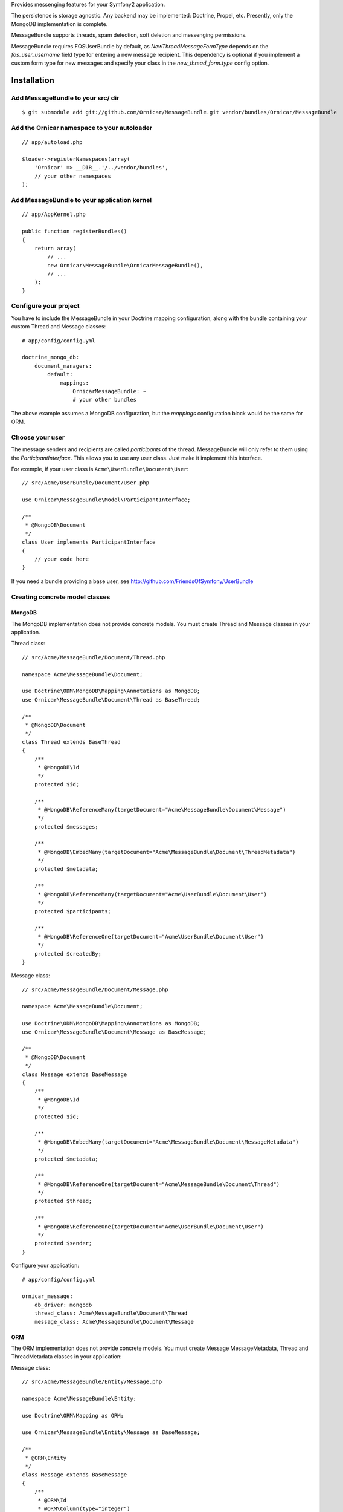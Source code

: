 Provides messenging features for your Symfony2 application.

The persistence is storage agnostic. Any backend may be implemented: Doctrine, Propel, etc.
Presently, only the MongoDB implementation is complete.

MessageBundle supports threads, spam detection, soft deletion and messenging permissions.

MessageBundle requires FOSUserBundle by default, as `NewThreadMessageFormType`
depends on the `fos_user_username` field type for entering a new message
recipient. This dependency is optional if you implement a custom form type for
new messages and specify your class in the `new_thread_form.type` config option.

Installation
============

Add MessageBundle to your src/ dir
-------------------------------------

::

    $ git submodule add git://github.com/Ornicar/MessageBundle.git vendor/bundles/Ornicar/MessageBundle

Add the Ornicar namespace to your autoloader
----------------------------------------

::

    // app/autoload.php

    $loader->registerNamespaces(array(
        'Ornicar' => __DIR__.'/../vendor/bundles',
        // your other namespaces
    );

Add MessageBundle to your application kernel
-----------------------------------------

::

    // app/AppKernel.php

    public function registerBundles()
    {
        return array(
            // ...
            new Ornicar\MessageBundle\OrnicarMessageBundle(),
            // ...
        );
    }

Configure your project
----------------------

You have to include the MessageBundle in your Doctrine mapping configuration,
along with the bundle containing your custom Thread and Message classes::

    # app/config/config.yml

    doctrine_mongo_db:
        document_managers:
            default:
                mappings:
                    OrnicarMessageBundle: ~
                    # your other bundles

The above example assumes a MongoDB configuration, but the `mappings` configuration
block would be the same for ORM.

Choose your user
----------------

The message senders and recipients are called *participants* of the thread.
MessageBundle will only refer to them using the `ParticipantInterface`.
This allows you to use any user class. Just make it implement this interface.

For exemple, if your user class is ``Acme\UserBundle\Document\User``::

    // src/Acme/UserBundle/Document/User.php

    use Ornicar\MessageBundle\Model\ParticipantInterface;

    /**
     * @MongoDB\Document
     */
    class User implements ParticipantInterface
    {
        // your code here
    }

If you need a bundle providing a base user, see http://github.com/FriendsOfSymfony/UserBundle

Creating concrete model classes
-------------------------------

MongoDB
~~~~~~~

The MongoDB implementation does not provide concrete models. You must create
Thread and Message classes in your application.

Thread class::

    // src/Acme/MessageBundle/Document/Thread.php

    namespace Acme\MessageBundle\Document;

    use Doctrine\ODM\MongoDB\Mapping\Annotations as MongoDB;
    use Ornicar\MessageBundle\Document\Thread as BaseThread;

    /**
     * @MongoDB\Document
     */
    class Thread extends BaseThread
    {
        /**
         * @MongoDB\Id
         */
        protected $id;

        /**
         * @MongoDB\ReferenceMany(targetDocument="Acme\MessageBundle\Document\Message")
         */
        protected $messages;

        /**
         * @MongoDB\EmbedMany(targetDocument="Acme\MessageBundle\Document\ThreadMetadata")
         */
        protected $metadata;

        /**
         * @MongoDB\ReferenceMany(targetDocument="Acme\UserBundle\Document\User")
         */
        protected $participants;

        /**
         * @MongoDB\ReferenceOne(targetDocument="Acme\UserBundle\Document\User")
         */
        protected $createdBy;
    }

Message class::

    // src/Acme/MessageBundle/Document/Message.php

    namespace Acme\MessageBundle\Document;

    use Doctrine\ODM\MongoDB\Mapping\Annotations as MongoDB;
    use Ornicar\MessageBundle\Document\Message as BaseMessage;

    /**
     * @MongoDB\Document
     */
    class Message extends BaseMessage
    {
        /**
         * @MongoDB\Id
         */
        protected $id;

        /**
         * @MongoDB\EmbedMany(targetDocument="Acme\MessageBundle\Document\MessageMetadata")
         */
        protected $metadata;

        /**
         * @MongoDB\ReferenceOne(targetDocument="Acme\MessageBundle\Document\Thread")
         */
        protected $thread;

        /**
         * @MongoDB\ReferenceOne(targetDocument="Acme\UserBundle\Document\User")
         */
        protected $sender;
    }

Configure your application::

    # app/config/config.yml

    ornicar_message:
        db_driver: mongodb
        thread_class: Acme\MessageBundle\Document\Thread
        message_class: Acme\MessageBundle\Document\Message

ORM
~~~

The ORM implementation does not provide concrete models. You must create Message
MessageMetadata, Thread and ThreadMetadata classes in your application::

Message class::

    // src/Acme/MessageBundle/Entity/Message.php

    namespace Acme\MessageBundle\Entity;

    use Doctrine\ORM\Mapping as ORM;

    use Ornicar\MessageBundle\Entity\Message as BaseMessage;

    /**
     * @ORM\Entity
     */
    class Message extends BaseMessage
    {
        /**
         * @ORM\Id
         * @ORM\Column(type="integer")
         * @ORM\generatedValue(strategy="AUTO")
         */
        protected $id;

        /**
         * @ORM\ManyToOne(targetEntity="Acme\MessageBundle\Entity\Thread")
         * @ORM\JoinColumn(name="thread_id", referencedColumnName="id")
         */
        protected $thread;

        /**
         * @ORM\ManyToOne(targetEntity="Acme\UserBundle\Entity\User")
         * @ORM\JoinColumn(name="user_id", referencedColumnName="id")
         */
        protected $sender;

        /**
         * @ORM\OneToMany(targetEntity="Acme\MessageBundle\Entity\MessageMetadata", mappedBy="message", cascade={"all"})
         */
        protected $metadata;
    }

MessageMetadata class::

    // src/Acme/MessageBundle/Entity/MessageMetadata.php

    namespace Acme\MessageBundle\Entity;

    use Doctrine\ORM\Mapping as ORM;

    use Ornicar\MessageBundle\Entity\MessageMetadata as BaseMessageMetadata;

    /**
     * @ORM\Entity
     * @ORM\Table(name="message_message_metadata")
     */
    class MessageMetadata extends BaseMessageMetadata
    {
        /**
         * @ORM\Id
         * @ORM\Column(type="integer")
         * @ORM\generatedValue(strategy="AUTO")
         */
        protected $id;

        /**
         * @ORM\ManyToOne(targetEntity="Acme\MessageBundle\Entity\Message", inversedBy="metadata")
         */
        protected $message;

        /**
         * @ORM\ManyToOne(targetEntity="Acme\UserBundle\Entity\User")
         */
        protected $participant;
    }

Thread class::

    // src/Acme/MessageBundle/Entity/Thread.php

    namespace Acme\MessageBundle\Entity;

    use Doctrine\ORM\Mapping as ORM;

    use Ornicar\MessageBundle\Entity\Thread as BaseThread;

    /**
     * @ORM\Entity
     * @ORM\Table(name="message_thread")
     */
    class Thread extends BaseThread
    {
        /**
         * @ORM\Id
         * @ORM\Column(type="integer")
         * @ORM\generatedValue(strategy="AUTO")
         */
        protected $id;

        /**
         * @ORM\ManyToOne(targetEntity="Acme\UserBundle\Entity\User")
         */
        protected $createdBy;

        /**
         * @ORM\OneToMany(targetEntity="Acme\MessageBundle\Entity\Message", mappedBy="thread")
         */
        protected $messages;

        /**
         * @ORM\OneToMany(targetEntity="Acme\MessageBundle\Entity\ThreadMetadata", mappedBy="thread", cascade={"all"})
         */
        protected $metadata;

        public function __construct()
        {
            parent::__construct();

            $this->messages = new \Doctrine\Common\Collections\ArrayCollection();
        }
    }

ThreadMetadata class::

    // src/Acme/MessageBundle/Entity/ThreadMetadata.php

    namespace Acme\MessageBundle\Entity;

    use Doctrine\ORM\Mapping as ORM;

    use Ornicar\MessageBundle\Entity\ThreadMetadata as BaseThreadMetadata;

    /**
     * @ORM\Entity
     * @ORM\Table(name="message_thread_metadata")
     */
    class ThreadMetadata extends BaseThreadMetadata
    {
        /**
         * @ORM\Id
         * @ORM\Column(type="integer")
         * @ORM\generatedValue(strategy="AUTO")
         */
        protected $id;

        /**
         * @ORM\ManyToOne(targetEntity="Acme\MessageBundle\Entity\Thread", inversedBy="metadata")
         */
        protected $thread;

        /**
         * @ORM\ManyToOne(targetEntity="Acme\UserBundle\Entity\User")
         */
        protected $participant;

    }

Configure your application::

    # app/config/config.yml

    ornicar_message:
        db_driver: orm
        thread_class: Acme\MessageBundle\Entity\Thread
        message_class: Acme\MessageBundle\Entity\Message


Register routing
----------------

You will probably want to include the built-in routes.

In YAML::

    # app/config/routing.yml

    ornicar_message:
        resource: "@OrnicarMessageBundle/Resources/config/routing.xml"

Or if you prefer XML::

    # app/config/routing.xml

    <import resource="@OrnicarMessageBundle/Resources/config/routing.xml"/>

Basic Usage
===========

Have a look to the default controller to learn how to use the messenging services::

    Controller\MessageController.php

Get user threads
----------------

Get the threads in the inbox of the authenticated user::

    $provider = $container->get('ornicar_message.provider');

    $threads = $provider->getInboxThreads();

And the threads in the sentbox::

    $threads = $provider->getSentThreads();

To get a single thread, check it belongs to the authenticated user and mark it as read::

    $thread = $provider->getThread($threadId);

Manipulate threads
------------------

See ``Ornicar\\MessageBundle\\Model\\ThreadInterface`` for the complete list of available methods::

    // Print the thread subject
    echo $thread->getSubject();

    // Get the tread participants
    $participants = $thread->getParticipants();

    // Know if this participant has read this thread
    if ($thread->isReadByParticipant($participant))

    // Know if this participant has deleted this thread
    if ($thread->isDeletedByParticipant($participant))


Manipulate messages
-------------------

See ``Ornicar\\MessageBundle\\Model\\MessageInterface`` for the complete list of available methods::

    // Print the message body
    echo $message->getBody();

    // Get the message sender participant
    $sender = $message->getSender();

    // Get the message thread
    $thread = $message->getThread();

    // Know if this participant has read this message
    if ($message->isReadByParticipant($participant))

Compose a message
--------------

Create a new message thread::

    $composer = $container->get('ornicar_message.composer');

    $message = $composer->newThread()
        ->setSender($jack)
        ->addRecipient($clyde)
        ->setSubject('Hi there')
        ->setBody('This is a test message')
        ->getMessage();

And to reply to this thread::

    $message = $composer->reply($thread)
        ->setSender($clyde)
        ->setBody('This is the answer to the test message')
        ->getMessage();

Note that when replying, we don't need to provide the subject nor the recipient.
Because they are the attributes of the thread, which already exists.

Send a message
--------------

Nothing's easier than sending the message you've just composed::

    $sender = $container->get('ornicar_message.sender');

    $sender->send($message);

Templating
==========

MessageBundle provides a few twig functions::

    {# template.html.twig #}

    {# Know if a message is read by the authenticated participant #}
    {% if not ornicar_message_is_read(message) %} This message is new! {% endif %}

    {# Know if a thread is read by the authenticated participant. Yes, it's the same function. #}
    {% if not ornicar_message_is_read(thread) %} This thread is new! {% endif %}

    {# Get the number of new threads for the authenticated participant #}
    You have {{ ornicar_message_nb_unread() }} new messages

Spam detection
==============

Using Akismet
-------------

Install AkismetBundle (http://github.com/ornicar/AkismetBundle).

Then, set the spam detector service accordingly::

    # app/config/config.yml

        ornicar_message:
            spam_detector: ornicar_message.akismet_spam_detector

Other strategy
--------------

You can use any spam dectetor service, including one of your own, provided the
class implements ``Ornicar\MessageBundle\SpamDetection\SpamDetectorInterface``.

Messenging permissions
======================

You can change the security logic by replacing the ``authorizer`` service::

    # app/config/config.yml

        ornicar_message:
            authorizer: acme_message.authorizer

Your class must implement ``Ornicar\MessageBundle\Security\AuthorizerInterface``::

    interface AuthorizerInterface
    {
        /**
        * Tells if the current user is allowed
        * to see this thread
        *
        * @param ThreadInterface $thread
        * @return boolean
        */
        function canSeeThread(ThreadInterface $thread);

        /**
        * Tells if the current participant is allowed
        * to delete this thread
        *
        * @param ThreadInterface $thread
        * @return boolean
        */
        function canDeleteThread(ThreadInterface $thread);

        /**
        * Tells if the current participant is allowed
        * to send a message to this other participant
        *
        * $param ParticipantInterface $participant the one we want to send a message to
        * @return boolean
        */
        function canMessageParticipant(ParticipantInterface $participant);
    }

You can tell whether the user can see or delete a thread, and if he can send a new message to another user.
See the default implementation in ``Ornicar\MessageBundle\Security\Authorizer``.


Listening to events
===================

This bundles dispatches event when notable actions are performed.

See ``Ornicar\MessageBundle\Event\OrnicarMessageEvents`` for a documented
list of the available events.

Configuration
=============

All configuration options are listed below::

    # app/config/config.yml

    ornicar_message
        db_driver:              mongodb
        thread_class:           Acme\MessageBundle\Document\Thread
        message_class:          Acme\MessageBundle\Document\Message
        message_manager:        ornicar_message.message_manager         # See ModelManager\MessageManagerInterface
        thread_manager:         ornicar_message.thread_manager          # See ModelManager\ThreadManagerInterface
        sender:                 ornicar_message.sender                  # See Sender\SenderInterface
        composer:               ornicar_message.composer                # See Composer\ComposerInterface
        provider:               ornicar_message.provider                # See Provider\ProviderInterface
        participant_provider:   ornicar_message.participant_provider    # See Security\ParticipantProviderInterface
        authorizer:             ornicar_message.authorizer              # See Security\AuthorizerInterface
        message_reader:         ornicar_message.message_reader          # See Reader\ReaderInterface
        thread_reader:          ornicar_message.thread_reader           # See Reader\ReaderInterface
        deleter:                ornicar_message.deleter                 # See Deleter\DeleterInterface
        spam_detector:          ornicar_message.noop_spam_detector      # See SpamDetection\SpamDetectorInterface
        twig_extension:         ornicar_message.twig_extension          # See Twig\Extension\MessageExtension
        search:
            finder:             ornicar_message.search_finder           # See Finder\FinderInterface
            query_factory:      ornicar_message.search_query_factory    # See Finder\QueryFactoryInterface
            query_parameter:    'q'                                     # Request query parameter containing the term
        new_thread_form:
            factory:            ornicar_message.new_thread_form.factory # See FormFactory\NewThreadMessageFormFactory
            type:               ornicar_message.new_thread_form.type    # See FormType\NewThreadMessageFormType
            handler:            ornicar_message.new_thread_form.handler # See FormHandler\NewThreadMessageFormHandler
            name:               message
        reply_form:
            factory:            ornicar_message.reply_form.factory      # See FormFactory\ReplyMessageFormFactory
            type:               ornicar_message.reply_form.type         # See FormType\ReplyMessageFormType
            handler:            ornicar_message.reply_form.handler      # See FormHandler\ReplyMessageFormHandler
            name:               message

Implement a new persistence backend
===================================

I need your help for the ORM - and more - implementations.

Implementation
--------------

To provide a new backend implementation, you must implement these interfaces:

- ``Model/ThreadInterface.php``
- ``Model/MessageInterface.php``
- ``ModelManager/ThreadManagerInterface.php``
- ``ModelManager/MessageManagerInterface.php``

MongoDB implementation examples:

- ``Document/Thread.php``
- ``Document/Message.php``
- ``DocumentManager/ThreadManager.php``
- ``DocumentManager/MessageManager.php``

Note that the MongoDB manager classes only contain MongoDB-specific logic.
Backend-agnostic logic lives within the abstract managers.


Mapping
-------

You may also need to define mappings.

MongoDB mapping examples:

- ``src/Ornicar/MessageBundle/Resources/config/doctrine/thread.mongodb.xml``
- ``src/Ornicar/MessageBundle/Resources/config/doctrine/message.mongodb.xml``
